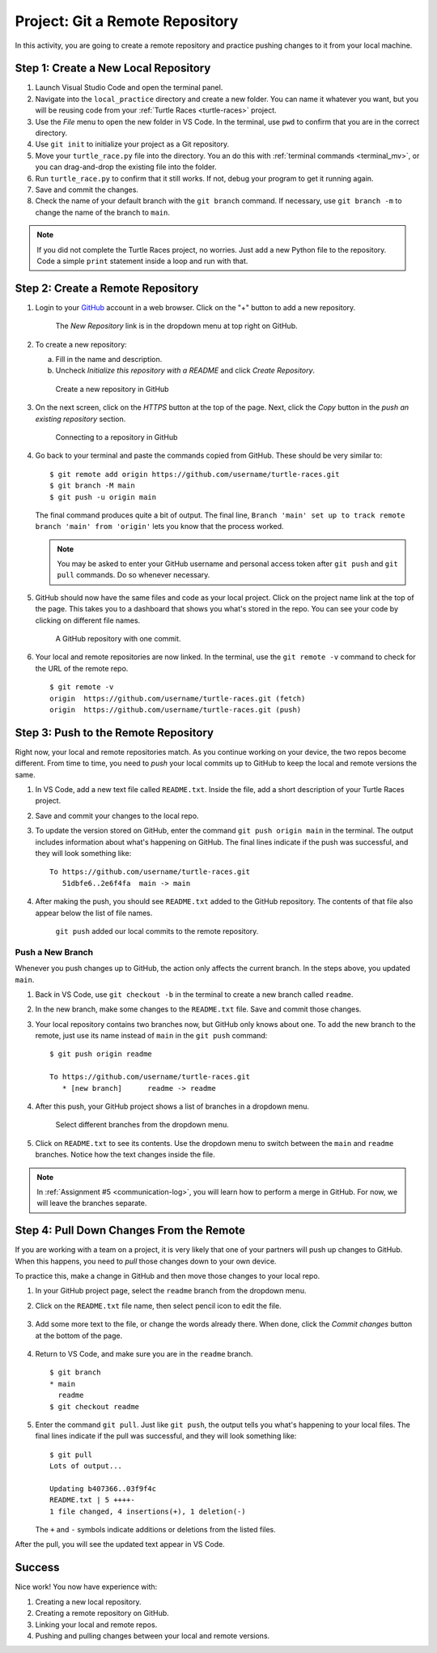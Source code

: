 .. _git-project:

Project: Git a Remote Repository
================================

In this activity, you are going to create a remote repository and practice
pushing changes to it from your local machine.

Step 1: Create a New Local Repository
-------------------------------------

#. Launch Visual Studio Code and open the terminal panel.
#. Navigate into the ``local_practice`` directory and create a new folder. You
   can name it whatever you want, but you will be reusing code from your
   :ref:`Turtle Races <turtle-races>` project.
#. Use the *File* menu to open the new folder in VS Code. In the terminal, use
   ``pwd`` to confirm that you are in the correct directory.
#. Use ``git init`` to initialize your project as a Git repository.
#. Move your ``turtle_race.py`` file into the directory. You an do this with
   :ref:`terminal commands <terminal_mv>`, or you can drag-and-drop the
   existing file into the folder.
#. Run ``turtle_race.py`` to confirm that it still works. If not, debug your
   program to get it running again.
#. Save and commit the changes.
#. Check the name of your default branch with the ``git branch`` command. If
   necessary, use ``git branch -m`` to change the name of the branch to
   ``main``.

.. admonition:: Note

   If you did not complete the Turtle Races project, no worries. Just add a
   new Python file to the repository. Code a simple ``print`` statement
   inside a loop and run with that.

Step 2: Create a Remote Repository
----------------------------------

#. Login to your `GitHub <https://github.com/>`__ account in a web browser.
   Click on the "+" button to add a new repository.

   .. figure:: figures/project/new-repo-button.png
      :alt: The New Repository link in the dropdown menu at top right on GitHub.

      The *New Repository* link is in the dropdown menu at top right on GitHub.

#. To create a new repository:

   a. Fill in the name and description. 
   b. Uncheck *Initialize this repository with a README* and click
      *Create Repository*.

   .. figure:: figures/project/create-repo.png
      :alt: Creating a new repository in GitHub by filling out the form.
      :width: 80%

      Create a new repository in GitHub

#. On the next screen, click on the *HTTPS* button at the top of the page.
   Next, click the *Copy* button in the *push an existing repository* section.

   .. figure:: figures/project/new-repo-push.png
      :alt: The page you see after creating an empty repository, with several options.
      :width: 80%

      Connecting to a repository in GitHub

#. Go back to your terminal and paste the commands copied from GitHub. These
   should be very similar to:

   ::

      $ git remote add origin https://github.com/username/turtle-races.git
      $ git branch -M main
      $ git push -u origin main

   The final command produces quite a bit of output. The final line,
   ``Branch 'main' set up to track remote branch 'main' from 'origin'`` lets
   you know that the process worked.

   .. admonition:: Note

      You may be asked to enter your GitHub username and personal access token
      after ``git push`` and ``git pull`` commands. Do so whenever necessary.

#. GitHub should now have the same files and code as your local project. Click
   on the project name link at the top of the page. This takes you to a
   dashboard that shows you what's stored in the repo. You can see your code by
   clicking on different file names.

   .. figure:: figures/project/repo-first-commit.png
      :alt: A repository with one commit in GitHub.
      :width: 80%

      A GitHub repository with one commit.

#. Your local and remote repositories are now linked. In the terminal, use the
   ``git remote -v`` command to check for the URL of the remote repo.

   ::

      $ git remote -v
      origin  https://github.com/username/turtle-races.git (fetch)
      origin  https://github.com/username/turtle-races.git (push)

Step 3: Push to the Remote Repository
-------------------------------------

Right now, your local and remote repositories match. As you continue working on
your device, the two repos become different. From time to time, you need to
*push* your local commits up to GitHub to keep the local and remote versions
the same.

#. In VS Code, add a new text file called ``README.txt``. Inside the file,
   add a short description of your Turtle Races project.
#. Save and commit your changes to the local repo.
#. To update the version stored on GitHub, enter the command
   ``git push origin main`` in the terminal. The output includes information
   about what's happening on GitHub. The final lines indicate if the push was
   successful, and they will look something like: 

   ::

      To https://github.com/username/turtle-races.git
         51dbfe6..2e6f4fa  main -> main

#. After making the push, you should see ``README.txt`` added to the GitHub
   repository. The contents of that file also appear below the list of file
   names.

   .. figure:: figures/project/repo-readme-push.png
      :alt: The turtle-races GitHub repo with README.txt added.
      :width: 80%

      ``git push`` added our local commits to the remote repository.

Push a New Branch
^^^^^^^^^^^^^^^^^

Whenever you push changes up to GitHub, the action only affects the current
branch. In the steps above, you updated ``main``.

#. Back in VS Code, use ``git checkout -b`` in the terminal to create a new
   branch called ``readme``.
#. In the new branch, make some changes to the ``README.txt`` file. Save and
   commit those changes.
#. Your local repository contains two branches now, but GitHub only knows about
   one. To add the new branch to the remote, just use its name instead of
   ``main`` in the ``git push`` command:

   ::

      $ git push origin readme
      
      To https://github.com/username/turtle-races.git
         * [new branch]      readme -> readme

#. After this push, your GitHub project shows a list of branches in a dropdown
   menu.

   .. figure:: figures/project/branch-dropdown.png
      :alt: The dropdown menu lists the branches in the repository.

      Select different branches from the dropdown menu.

#. Click on ``README.txt`` to see its contents. Use the dropdown menu to switch
   between the ``main`` and ``readme`` branches. Notice how the text changes
   inside the file.

.. admonition:: Note

   In :ref:`Assignment #5 <communication-log>`, you will learn how to perform a
   merge in GitHub. For now, we will leave the branches separate.

Step 4: Pull Down Changes From the Remote
-----------------------------------------

If you are working with a team on a project, it is very likely that one of your
partners will push up changes to GitHub. When this happens, you need to *pull*
those changes down to your own device.

To practice this, make a change in GitHub and then move those changes to your
local repo.

#. In your GitHub project page, select the ``readme`` branch from the dropdown
   menu.
#. Click on the ``README.txt`` file name, then select pencil icon to edit the
   file.

   .. figure:: figures/project/pencil-edit-button.png
      :alt: The pencil icon opens the GitHub file editor.

#. Add some more text to the file, or change the words already there. When
   done, click the *Commit changes* button at the bottom of the page.

   .. figure:: figures/project/GitHub-commit.png
      :alt: The GitHub 'Commit changes' button.
      :width: 40%

#. Return to VS Code, and make sure you are in the ``readme`` branch.

   ::

      $ git branch
      * main
        readme
      $ git checkout readme

#. Enter the command ``git pull``. Just like ``git push``, the output tells you
   what's happening to your local files. The final lines indicate if the pull
   was successful, and they will look something like:

   ::

      $ git pull
      Lots of output...

      Updating b407366..03f9f4c
      README.txt | 5 ++++-
      1 file changed, 4 insertions(+), 1 deletion(-)

   The ``+`` and ``-`` symbols indicate additions or deletions from the listed
   files.

After the pull, you will see the updated text appear in VS Code.

Success
-------

Nice work! You now have experience with:

#. Creating a new local repository.
#. Creating a remote repository on GitHub.
#. Linking your local and remote repos.
#. Pushing and pulling changes between your local and remote versions.
